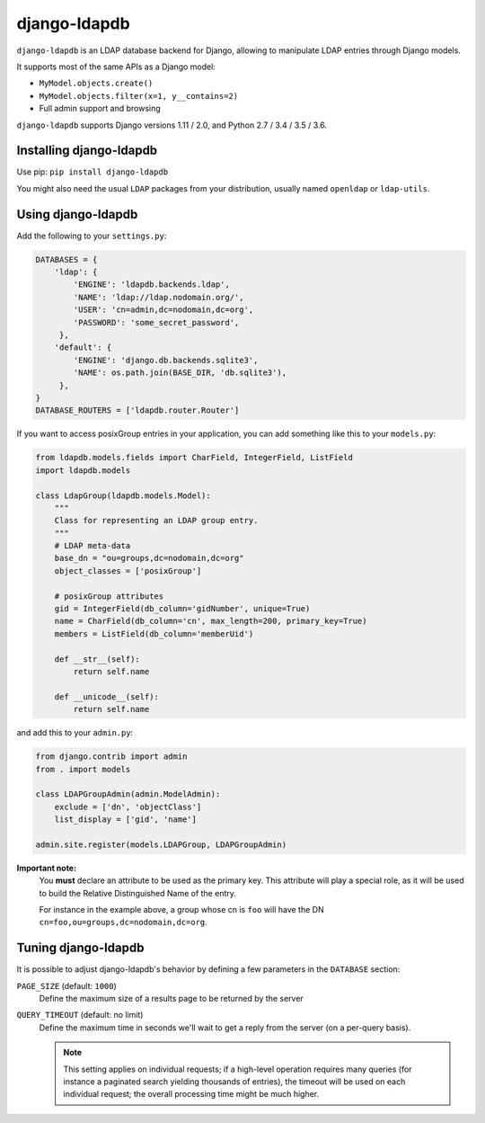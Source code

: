django-ldapdb
=============

.. image:: https://secure.travis-ci.org/django-ldapdb/django-ldapdb.png?branch=master
    :target: http://travis-ci.org/django-ldapdb/django-ldapdb/

.. image:: https://img.shields.io/pypi/v/django-ldapdb.svg
    :target: https://pypi.python.org/pypi/django-ldapdb/
    :alt: Latest Version

.. image:: https://img.shields.io/pypi/pyversions/django-ldapdb.svg
    :target: https://pypi.python.org/pypi/django-ldapdb/
    :alt: Supported Python versions

.. image:: https://img.shields.io/pypi/wheel/django-ldapdb.svg
    :target: https://pypi.python.org/pypi/django-ldapdb/
    :alt: Wheel status

.. image:: https://img.shields.io/pypi/l/django-ldapdb.svg
    :target: https://pypi.python.org/pypi/django-ldapdb/
    :alt: License


``django-ldapdb`` is an LDAP database backend for Django, allowing to manipulate
LDAP entries through Django models.

It supports most of the same APIs as a Django model:

* ``MyModel.objects.create()``
* ``MyModel.objects.filter(x=1, y__contains=2)``
* Full admin support and browsing


``django-ldapdb`` supports Django versions 1.11 / 2.0, and Python 2.7 / 3.4 / 3.5 / 3.6.


Installing django-ldapdb
------------------------

Use pip: ``pip install django-ldapdb``

You might also need the usual ``LDAP`` packages from your distribution, usually named ``openldap`` or ``ldap-utils``.


Using django-ldapdb
-------------------

Add the following to your ``settings.py``:

.. code-block:: python

    DATABASES = {
        'ldap': {
            'ENGINE': 'ldapdb.backends.ldap',
            'NAME': 'ldap://ldap.nodomain.org/',
            'USER': 'cn=admin,dc=nodomain,dc=org',
            'PASSWORD': 'some_secret_password',
         },
        'default': {
            'ENGINE': 'django.db.backends.sqlite3',
            'NAME': os.path.join(BASE_DIR, 'db.sqlite3'),
         },
    }
    DATABASE_ROUTERS = ['ldapdb.router.Router']



If you want to access posixGroup entries in your application, you can add
something like this to your ``models.py``:


.. code-block:: python

    from ldapdb.models.fields import CharField, IntegerField, ListField
    import ldapdb.models

    class LdapGroup(ldapdb.models.Model):
        """
        Class for representing an LDAP group entry.
        """
        # LDAP meta-data
        base_dn = "ou=groups,dc=nodomain,dc=org"
        object_classes = ['posixGroup']

        # posixGroup attributes
        gid = IntegerField(db_column='gidNumber', unique=True)
        name = CharField(db_column='cn', max_length=200, primary_key=True)
        members = ListField(db_column='memberUid')

        def __str__(self):
            return self.name

        def __unicode__(self):
            return self.name

and add this to your ``admin.py``:

.. code-block:: python

    from django.contrib import admin
    from . import models

    class LDAPGroupAdmin(admin.ModelAdmin):
        exclude = ['dn', 'objectClass']
        list_display = ['gid', 'name']

    admin.site.register(models.LDAPGroup, LDAPGroupAdmin)


**Important note:**
    You **must** declare an attribute to be used as the primary key.
    This attribute will play a special role, as it will be used to build
    the Relative Distinguished Name of the entry.
    
    For instance in the example above, a group whose cn is ``foo``
    will have the DN ``cn=foo,ou=groups,dc=nodomain,dc=org``.


Tuning django-ldapdb
--------------------

It is possible to adjust django-ldapdb's behavior by defining a few parameters in the ``DATABASE`` section:

``PAGE_SIZE`` (default: ``1000``)
    Define the maximum size of a results page to be returned by the server

``QUERY_TIMEOUT`` (default: no limit)
    Define the maximum time in seconds we'll wait to get a reply from the server (on a per-query basis).

    .. note:: This setting applies on individual requests; if a high-level operation requires many
              queries (for instance a paginated search yielding thousands of entries),
              the timeout will be used on each individual request;
              the overall processing time might be much higher.
